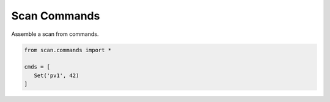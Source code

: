 Scan Commands
=============

Assemble a scan from commands.

.. sourcecode:: python

    from scan.commands import *
    
    cmds = [
       Set('pv1', 42)
    ]